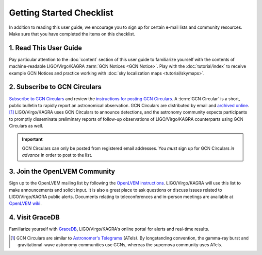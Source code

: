 Getting Started Checklist
=========================

In addition to reading this user guide, we encourage you to sign up for certain
e-mail lists and community resources. Make sure that you have completed the
items on this checklist.

1. Read This User Guide
-----------------------

Pay particular attention to the :doc:`content` section of this user guide to
familiarize yourself with the contents of machine-readable LIGO/Virgo/KAGRA
:term:`GCN Notices <GCN Notice>`. Play with the :doc:`tutorial/index` to
receive example GCN Notices and practice working with :doc:`sky localization
maps <tutorial/skymaps>`.

2. Subscribe to GCN Circulars
-----------------------------

`Subscribe to GCN Circulars`_ and review the `instructions for posting GCN
Circulars`_. A :term:`GCN Circular` is a short, public bulletin to rapidly
report an astronomical observation. GCN Circulars are distributed by email and
`archived online`_. [#f1]_ LIGO/Virgo/KAGRA uses GCN Circulars to announce
detections, and the astronomy community expects participants to promptly
disseminate preliminary reports of follow-up observations of LIGO/Virgo/KAGRA
counterparts using GCN Circulars as well.

.. important::
   GCN Circulars can only be posted from registered email addresses. You
   *must* sign up for GCN Circulars *in advance* in order to post to the list.

3. Join the OpenLVEM Community
------------------------------

Sign up to the OpenLVEM mailing list by following the `OpenLVEM instructions`_.
LIGO/Virgo/KAGRA will use this list to make announcements and solicit input. It
is also a great place to ask questions or discuss issues related to
LIGO/Virgo/KAGRA public alerts. Documents relating to teleconferences and
in-person meetings are available at `OpenLVEM wiki`_.

4. Visit GraceDB
----------------

Familiarize yourself with GraceDB_, LIGO/Virgo/KAGRA's online portal for alerts
and real-time results.

.. [#f1] GCN Circulars are similar to `Astronomer's Telegrams`_ (ATels). By
         longstanding convention, the gamma-ray burst and gravitational-wave
         astronomy communities use GCNs, whereas the supernova community uses
         ATels.

.. _`Subscribe to GCN Circulars`: https://gcn.gsfc.nasa.gov/gcn_circ_signup.html
.. _`instructions for posting GCN Circulars`: https://gcn.gsfc.nasa.gov/gcn3_circulars.html
.. _`archived online`: https://gcn.gsfc.nasa.gov/gcn3_archive.html
.. _`OpenLVEM instructions`: https://wiki.gw-astronomy.org/OpenLVEM/OpenLVEMSignUp
.. _`OpenLVEM wiki`: https://wiki.gw-astronomy.org/OpenLVEM/WebHome
.. _GraceDB: https://gracedb.ligo.org
.. _`Astronomer's Telegrams`: https://www.astronomerstelegram.org
